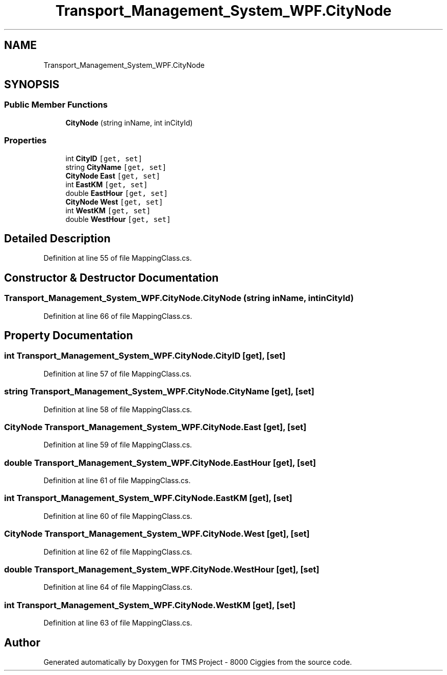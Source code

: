 .TH "Transport_Management_System_WPF.CityNode" 3 "Fri Nov 22 2019" "Version 3.0" "TMS Project - 8000 Ciggies" \" -*- nroff -*-
.ad l
.nh
.SH NAME
Transport_Management_System_WPF.CityNode
.SH SYNOPSIS
.br
.PP
.SS "Public Member Functions"

.in +1c
.ti -1c
.RI "\fBCityNode\fP (string inName, int inCityId)"
.br
.in -1c
.SS "Properties"

.in +1c
.ti -1c
.RI "int \fBCityID\fP\fC [get, set]\fP"
.br
.ti -1c
.RI "string \fBCityName\fP\fC [get, set]\fP"
.br
.ti -1c
.RI "\fBCityNode\fP \fBEast\fP\fC [get, set]\fP"
.br
.ti -1c
.RI "int \fBEastKM\fP\fC [get, set]\fP"
.br
.ti -1c
.RI "double \fBEastHour\fP\fC [get, set]\fP"
.br
.ti -1c
.RI "\fBCityNode\fP \fBWest\fP\fC [get, set]\fP"
.br
.ti -1c
.RI "int \fBWestKM\fP\fC [get, set]\fP"
.br
.ti -1c
.RI "double \fBWestHour\fP\fC [get, set]\fP"
.br
.in -1c
.SH "Detailed Description"
.PP 
Definition at line 55 of file MappingClass\&.cs\&.
.SH "Constructor & Destructor Documentation"
.PP 
.SS "Transport_Management_System_WPF\&.CityNode\&.CityNode (string inName, int inCityId)"

.PP
Definition at line 66 of file MappingClass\&.cs\&.
.SH "Property Documentation"
.PP 
.SS "int Transport_Management_System_WPF\&.CityNode\&.CityID\fC [get]\fP, \fC [set]\fP"

.PP
Definition at line 57 of file MappingClass\&.cs\&.
.SS "string Transport_Management_System_WPF\&.CityNode\&.CityName\fC [get]\fP, \fC [set]\fP"

.PP
Definition at line 58 of file MappingClass\&.cs\&.
.SS "\fBCityNode\fP Transport_Management_System_WPF\&.CityNode\&.East\fC [get]\fP, \fC [set]\fP"

.PP
Definition at line 59 of file MappingClass\&.cs\&.
.SS "double Transport_Management_System_WPF\&.CityNode\&.EastHour\fC [get]\fP, \fC [set]\fP"

.PP
Definition at line 61 of file MappingClass\&.cs\&.
.SS "int Transport_Management_System_WPF\&.CityNode\&.EastKM\fC [get]\fP, \fC [set]\fP"

.PP
Definition at line 60 of file MappingClass\&.cs\&.
.SS "\fBCityNode\fP Transport_Management_System_WPF\&.CityNode\&.West\fC [get]\fP, \fC [set]\fP"

.PP
Definition at line 62 of file MappingClass\&.cs\&.
.SS "double Transport_Management_System_WPF\&.CityNode\&.WestHour\fC [get]\fP, \fC [set]\fP"

.PP
Definition at line 64 of file MappingClass\&.cs\&.
.SS "int Transport_Management_System_WPF\&.CityNode\&.WestKM\fC [get]\fP, \fC [set]\fP"

.PP
Definition at line 63 of file MappingClass\&.cs\&.

.SH "Author"
.PP 
Generated automatically by Doxygen for TMS Project - 8000 Ciggies from the source code\&.
